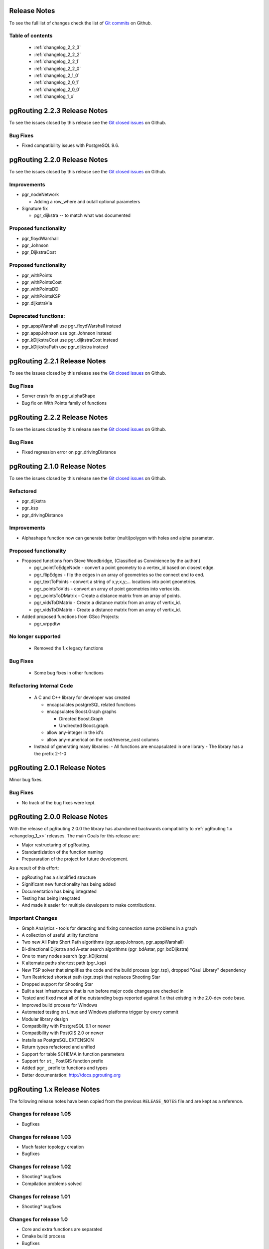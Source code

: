 ..
   ****************************************************************************
    pgRouting Manual
    Copyright(c) pgRouting Contributors

    This documentation is licensed under a Creative Commons Attribution-Share
    Alike 3.0 License: http://creativecommons.org/licenses/by-sa/3.0/
   ****************************************************************************

.. _change_log:

Release Notes
===============================================================================

To see the full list of changes check the list of `Git commits <https://github.com/pgRouting/pgrouting/commits>`_ on Github.

Table of contents
--------------------------

   - :ref:`changelog_2_2_3`
   - :ref:`changelog_2_2_2`
   - :ref:`changelog_2_2_1`
   - :ref:`changelog_2_2_0`
   - :ref:`changelog_2_1_0`
   - :ref:`changelog_2_0_1`
   - :ref:`changelog_2_0_0`
   - :ref:`changelog_1_x`


.. _changelog_2_2_3:

pgRouting 2.2.3 Release Notes
===============================================================================

To see the issues closed by this release see the `Git closed issues <https://github.com/pgRouting/pgrouting/issues?q=milestone%3ARelease-2.2.3+is%3Aclosed>`_ on Github.

Bug Fixes
-------------------------------

* Fixed  compatibility issues with PostgreSQL 9.6.


.. _changelog_2_2_0:

pgRouting 2.2.0 Release Notes
===============================================================================


To see the issues closed by this release see the `Git closed issues <https://github.com/pgRouting/pgrouting/issues?utf8=%E2%9C%93&q=is%3Aissue+milestone%3A%22Release+2.2.0%22+is%3Aclosed>`_ on Github.


Improvements
-------------------------------

- pgr_nodeNetwork

  - Adding a row_where and outall optional parameters

- Signature fix

  - pgr_dijkstra  -- to match what was documented


Proposed functionality
-------------------------------

- pgr_floydWarshall
- pgr_Johnson
- pgr_DijkstraCost

Proposed functionality
-------------------------------

- pgr_withPoints
- pgr_withPointsCost
- pgr_withPointsDD
- pgr_withPointsKSP
- pgr_dijkstraVia


Deprecated functions:
-------------------------------

- pgr_apspWarshall  use pgr_floydWarshall instead
- pgr_apspJohnson   use pgr_Johnson instead
- pgr_kDijkstraCost use pgr_dijkstraCost instead
- pgr_kDijkstraPath use pgr_dijkstra instead

.. _changelog_2_2_1:

pgRouting 2.2.1 Release Notes
===============================================================================

To see the issues closed by this release see the `Git closed issues <https://github.com/pgRouting/pgrouting/issues?q=milestone%3A2.2.1+is%3Aclosed>`_ on Github.

Bug Fixes
-------------------------------

* Server crash fix on pgr_alphaShape
* Bug fix on With Points family of functions


.. _changelog_2_2_2:

pgRouting 2.2.2 Release Notes
===============================================================================

To see the issues closed by this release see the `Git closed issues <https://github.com/pgRouting/pgrouting/issues?q=milestone%3ARelease-2.2.2+is%3Aclosed>`_ on Github.

Bug Fixes
-------------------------------

* Fixed regression error on pgr_drivingDistance


.. _changelog_2_1_0:

pgRouting 2.1.0 Release Notes
===============================================================================

To see the issues closed by this release see the `Git closed issues <https://github.com/pgRouting/pgrouting/issues?q=is%3Aissue+milestone%3A%22Release+2.1.0%22+is%3Aclosed>`_ on Github.

Refactored
-------------------------------

- pgr_dijkstra
- pgr_ksp
- pgr_drivingDistance

Improvements
-------------------------------

- Alphashape function now can generate better (multi)polygon with holes and alpha parameter.

Proposed functionality
-------------------------------

- Proposed functions from Steve Woodbridge, (Classified as Convinience by the author.)

  - pgr_pointToEdgeNode - convert a point geometry to a vertex_id based on closest edge.
  - pgr_flipEdges - flip the edges in an array of geometries so the connect end to end.
  - pgr_textToPoints - convert a string of x,y;x,y;... locations into point geometries.
  - pgr_pointsToVids - convert an array of point geometries into vertex ids.
  - pgr_pointsToDMatrix - Create a distance matrix from an array of points.
  - pgr_vidsToDMatrix - Create a distance matrix from an array of vertix_id.
  - pgr_vidsToDMatrix - Create a distance matrix from an array of vertix_id.

- Added proposed functions from GSoc Projects:

  - pgr_vrppdtw

No longer supported
-------------------------------

 - Removed the 1.x legacy functions

Bug Fixes
-------------------------------

 - Some bug fixes in other functions


Refactoring Internal Code
-------------------------------

 - A C and C++ library for developer was created

   - encapsulates postgreSQL related functions
   - encapsulates Boost.Graph graphs

     - Directed Boost.Graph
     - Undirected Boost.graph.

   - allow any-integer in the id's
   - allow any-numerical on the cost/reverse_cost columns

 - Instead of generating many libraries:
   - All functions are encapsulated in one library
   - The library has a the prefix 2-1-0



.. _changelog_2_0_1:

pgRouting 2.0.1 Release Notes
===============================================================================

Minor bug fixes.

Bug Fixes
-------------------------------

* No track of the bug fixes were kept.


.. _changelog_2_0_0:

pgRouting 2.0.0 Release Notes
===============================================================================

With the release of pgRouting 2.0.0 the library has abandoned backwards compatibility to :ref:`pgRouting 1.x <changelog_1_x>` releases.
The main Goals for this release are:

* Major restructuring of pgRouting.
* Standardiziation of the function naming
* Prepararation of the project for future development.
 
As a result of this effort:

* pgRouting has a simplified structure
* Significant new functionality has being added
* Documentation has being integrated
* Testing has being integrated
* And made it easier for multiple developers to make contributions.


Important Changes
-------------------------------

* Graph Analytics - tools for detecting and fixing connection some problems in a graph
* A collection of useful utility functions
* Two new All Pairs Short Path algorithms (pgr_apspJohnson, pgr_apspWarshall)
* Bi-directional Dijkstra and A-star search algorithms (pgr_bdAstar, pgr_bdDijkstra)
* One to many nodes search (pgr_kDijkstra)
* K alternate paths shortest path (pgr_ksp)
* New TSP solver that simplifies the code and the build process (pgr_tsp), dropped "Gaul Library" dependency
* Turn Restricted shortest path (pgr_trsp) that replaces Shooting Star
* Dropped support for Shooting Star
* Built a test infrastructure that is run before major code changes are checked in
* Tested and fixed most all of the outstanding bugs reported against 1.x that existing in the 2.0-dev code base.
* Improved build process for Windows
* Automated testing on Linux and Windows platforms trigger by every commit
* Modular library design
* Compatibility with PostgreSQL 9.1 or newer
* Compatibility with PostGIS 2.0 or newer
* Installs as PostgreSQL EXTENSION
* Return types refactored and unified
* Support for table SCHEMA in function parameters
* Support for ``st_`` PostGIS function prefix
* Added ``pgr_`` prefix to functions and types
* Better documentation: http://docs.pgrouting.org


.. _changelog_1_x:

pgRouting 1.x Release Notes
===============================================================================

The following release notes have been copied from the previous ``RELEASE_NOTES`` file and are kept as a reference.


Changes for release 1.05
-------------------------------------------------------------------------------

* Bugfixes


Changes for release 1.03
-------------------------------------------------------------------------------

* Much faster topology creation
* Bugfixes


Changes for release 1.02
-------------------------------------------------------------------------------

* Shooting* bugfixes
* Compilation problems solved


Changes for release 1.01
-------------------------------------------------------------------------------

* Shooting* bugfixes


Changes for release 1.0
-------------------------------------------------------------------------------

* Core and extra functions are separated
* Cmake build process
* Bugfixes


Changes for release 1.0.0b
-------------------------------------------------------------------------------

* Additional SQL file with more simple names for wrapper functions
* Bugfixes


Changes for release 1.0.0a
-------------------------------------------------------------------------------

* Shooting* shortest path algorithm for real road networks
* Several SQL bugs were fixed


Changes for release 0.9.9
-------------------------------------------------------------------------------

* PostgreSQL 8.2 support
* Shortest path functions return empty result if they couldn’t find any path


Changes for release 0.9.8
-------------------------------------------------------------------------------

* Renumbering scheme was added to shortest path functions
* Directed shortest path functions were added
* routing_postgis.sql was modified to use dijkstra in TSP search
